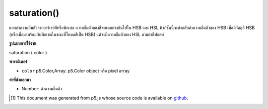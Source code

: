 .. raw:: html

	<script src="https://sketch.netpie.io/widget/p5-widget.js"></script>

saturation()
============

แยกค่าความอิ่มตัวจากอาร์เรย์สีหรือพิกเซล ความอิ่มตัวของสีจะแตกต่างกันไปใน HSB และ HSL ฟังก์ชั่นนี้จะส่งกลับค่าความอิ่มตัวของ HSB เมื่อมีวัตถุสี HSB (หรือเมื่อมาพร้อมกับพิกเซลในขณะที่โหมดสีเป็น HSB) แต่จะมีความอิ่มตัวของ HSL ตามค่าดีฟอลต์

.. Extracts the saturation value from a color or pixel array.
.. Saturation is scaled differently in HSB and HSL. This function will return
.. the HSB saturation when supplied with an HSB color object (or when supplied
.. with a pixel array while the color mode is HSB), but will default to the
.. HSL saturation otherwise.

**รูปแบบการใช้งาน**

saturation ( color )

**พารามิเตอร์**

- ``color``  p5.Color,Array: p5.Color object หรือ pixel array

.. ``color``  p5.Color,Array: p5.Color object or pixel array

**ค่าที่ส่งออกมา**

- Number: ค่าความอิ่มตัว

.. Number: the saturation value

.. raw:: html

	<script type="text/p5" data-autoplay data-hide-sourcecode>
	noStroke();
	colorMode(HSB, 255);
	c = color(0, 126, 255);
	fill(c);
	rect(15, 20, 35, 60);
	value = saturation(c);  // Sets 'value' to 126
	fill(value);
	rect(50, 20, 35, 60);

	</script>

	<br><br>

..  [#f1] This document was generated from p5.js whose source code is available on `github <https://github.com/processing/p5.js>`_.
